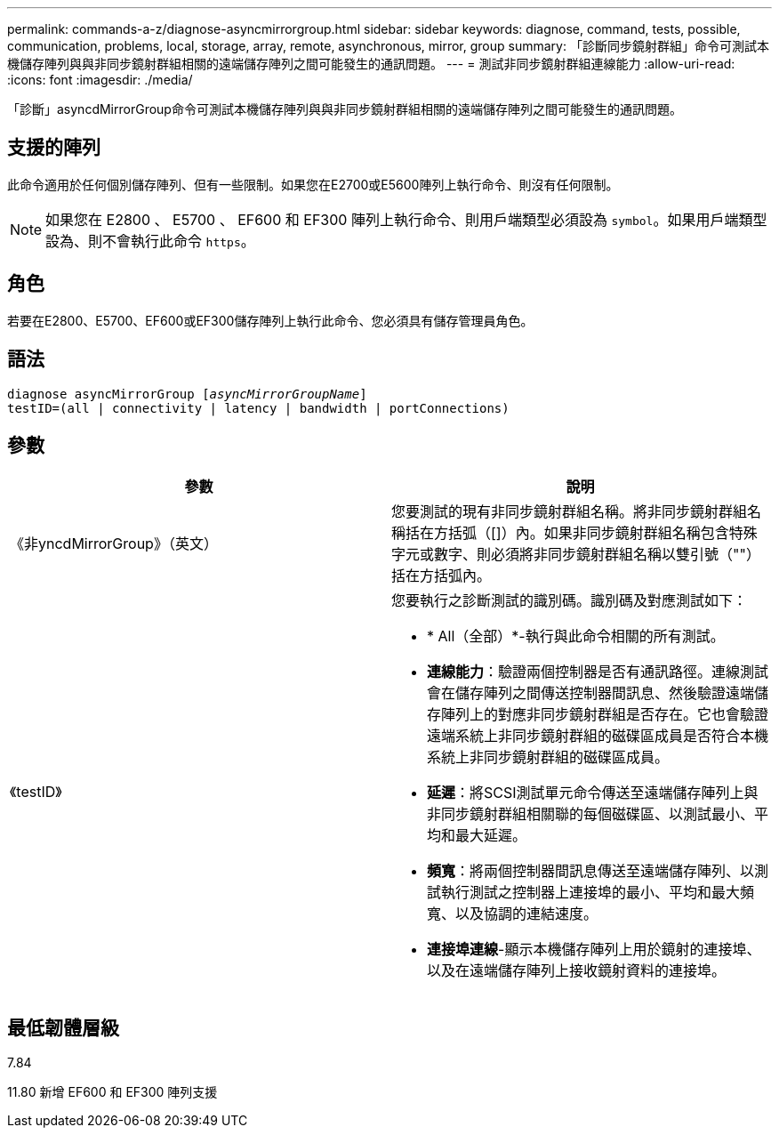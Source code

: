 ---
permalink: commands-a-z/diagnose-asyncmirrorgroup.html 
sidebar: sidebar 
keywords: diagnose, command, tests, possible, communication, problems, local, storage, array, remote, asynchronous, mirror, group 
summary: 「診斷同步鏡射群組」命令可測試本機儲存陣列與與非同步鏡射群組相關的遠端儲存陣列之間可能發生的通訊問題。 
---
= 測試非同步鏡射群組連線能力
:allow-uri-read: 
:icons: font
:imagesdir: ./media/


[role="lead"]
「診斷」asyncdMirrorGroup命令可測試本機儲存陣列與與非同步鏡射群組相關的遠端儲存陣列之間可能發生的通訊問題。



== 支援的陣列

此命令適用於任何個別儲存陣列、但有一些限制。如果您在E2700或E5600陣列上執行命令、則沒有任何限制。

[NOTE]
====
如果您在 E2800 、 E5700 、 EF600 和 EF300 陣列上執行命令、則用戶端類型必須設為 `symbol`。如果用戶端類型設為、則不會執行此命令 `https`。

====


== 角色

若要在E2800、E5700、EF600或EF300儲存陣列上執行此命令、您必須具有儲存管理員角色。



== 語法

[listing, subs="+macros"]
----
pass:quotes[diagnose asyncMirrorGroup [_asyncMirrorGroupName_]]
testID=(all | connectivity | latency | bandwidth | portConnections)
----


== 參數

[cols="2*"]
|===
| 參數 | 說明 


 a| 
《非yncdMirrorGroup》（英文）
 a| 
您要測試的現有非同步鏡射群組名稱。將非同步鏡射群組名稱括在方括弧（[]）內。如果非同步鏡射群組名稱包含特殊字元或數字、則必須將非同步鏡射群組名稱以雙引號（""）括在方括弧內。



 a| 
《testID》
 a| 
您要執行之診斷測試的識別碼。識別碼及對應測試如下：

* * All（全部）*-執行與此命令相關的所有測試。
* *連線能力*：驗證兩個控制器是否有通訊路徑。連線測試會在儲存陣列之間傳送控制器間訊息、然後驗證遠端儲存陣列上的對應非同步鏡射群組是否存在。它也會驗證遠端系統上非同步鏡射群組的磁碟區成員是否符合本機系統上非同步鏡射群組的磁碟區成員。
* *延遲*：將SCSI測試單元命令傳送至遠端儲存陣列上與非同步鏡射群組相關聯的每個磁碟區、以測試最小、平均和最大延遲。
* *頻寬*：將兩個控制器間訊息傳送至遠端儲存陣列、以測試執行測試之控制器上連接埠的最小、平均和最大頻寬、以及協調的連結速度。
* *連接埠連線*-顯示本機儲存陣列上用於鏡射的連接埠、以及在遠端儲存陣列上接收鏡射資料的連接埠。


|===


== 最低韌體層級

7.84

11.80 新增 EF600 和 EF300 陣列支援
